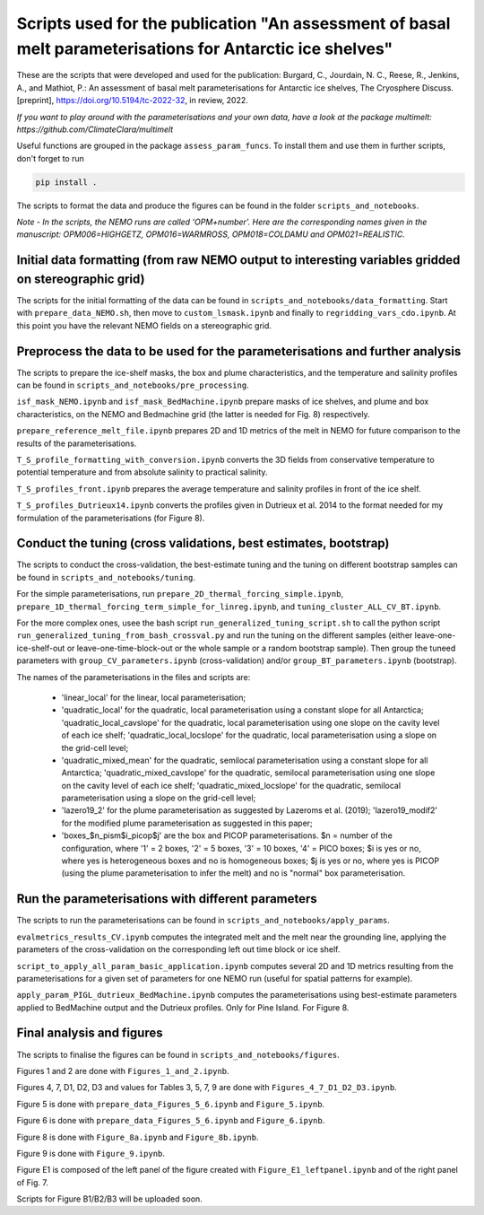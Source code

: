 
Scripts used for the publication "An assessment of basal melt parameterisations for Antarctic ice shelves"
========================================================================================================

These are the scripts that were developed and used for the publication: Burgard, C., Jourdain, N. C., Reese, R., Jenkins, A., and Mathiot, P.: An assessment of basal melt parameterisations for Antarctic ice shelves, The Cryosphere Discuss. [preprint], https://doi.org/10.5194/tc-2022-32, in review, 2022.

*If you want to play around with the parameterisations and your own data, have a look at the package multimelt: https://github.com/ClimateClara/multimelt*


Useful functions are grouped in the package ``assess_param_funcs``. To install them and use them in further scripts, don't forget to run 

.. code-block:: bash

  pip install .
  
The scripts to format the data and produce the figures can be found in the folder ``scripts_and_notebooks``.

*Note - In the scripts, the NEMO runs are called 'OPM+number'. Here are the corresponding names given in the manuscript: OPM006=HIGHGETZ, OPM016=WARMROSS, OPM018=COLDAMU and OPM021=REALISTIC.*


Initial data formatting (from raw NEMO output to interesting variables gridded on stereographic grid)
-----------------------------------------------------------------------------------------------------

The scripts for the initial formatting of the data can be found in ``scripts_and_notebooks/data_formatting``. Start with ``prepare_data_NEMO.sh``, then move to ``custom_lsmask.ipynb`` and finally to ``regridding_vars_cdo.ipynb``. At this point you have the relevant NEMO fields on a stereographic grid.


Preprocess the data to be used for the parameterisations and further analysis
-----------------------------------------------------------------------------
The scripts to prepare the ice-shelf masks, the box and plume characteristics, and the temperature and salinity profiles can be found in ``scripts_and_notebooks/pre_processing``. 

``isf_mask_NEMO.ipynb`` and ``isf_mask_BedMachine.ipynb`` prepare masks of ice shelves, and plume and box characteristics, on the NEMO and Bedmachine grid (the latter is needed for Fig. 8) respectively. 

``prepare_reference_melt_file.ipynb`` prepares 2D and 1D metrics of the melt in NEMO for future comparison to the results of the parameterisations.

``T_S_profile_formatting_with_conversion.ipynb`` converts the 3D fields from conservative temperature to potential temperature and from absolute salinity to practical salinity.

``T_S_profiles_front.ipynb`` prepares the average temperature and salinity profiles in front of the ice shelf.

``T_S_profiles_Dutrieux14.ipynb`` converts the profiles given in Dutrieux et al. 2014 to the format needed for my formulation of the parameterisations (for Figure 8).


Conduct the tuning (cross validations, best estimates, bootstrap)
-----------------------------------------------------------------
The scripts to conduct the cross-validation, the best-estimate tuning and the tuning on different bootstrap samples can be found in ``scripts_and_notebooks/tuning``. 

For the simple parameterisations, run ``prepare_2D_thermal_forcing_simple.ipynb``, ``prepare_1D_thermal_forcing_term_simple_for_linreg.ipynb``, and ``tuning_cluster_ALL_CV_BT.ipynb``.

For the more complex ones, usee the bash script ``run_generalized_tuning_script.sh`` to call the python script ``run_generalized_tuning_from_bash_crossval.py`` and run the tuning on the different samples (either leave-one-ice-shelf-out or leave-one-time-block-out or the whole sample or a random bootstrap sample). Then group the tuneed parameters with ``group_CV_parameters.ipynb`` (cross-validation) and/or ``group_BT_parameters.ipynb`` (bootstrap).

The names of the parameterisations in the files and scripts are: 

    - 'linear_local' for the linear, local parameterisation; 
    - 'quadratic_local' for the quadratic, local parameterisation using a constant slope for all Antarctica; 'quadratic_local_cavslope' for the quadratic, local parameterisation using one slope on the cavity level of each ice shelf; 'quadratic_local_locslope' for the quadratic, local parameterisation using a slope on the grid-cell level; 
    - 'quadratic_mixed_mean' for the quadratic, semilocal parameterisation using a constant slope for all Antarctica; 'quadratic_mixed_cavslope' for the quadratic, semilocal parameterisation using one slope on the cavity level of each ice shelf; 'quadratic_mixed_locslope' for the quadratic, semilocal parameterisation using a slope on the grid-cell level; 
    - 'lazero19_2' for the plume parameterisation as suggested by Lazeroms et al. (2019);  'lazero19_modif2' for the modified plume parameterisation as suggested in this paper; 
    - 'boxes_$n_pism$i_picop$j' are the box and PICOP parameterisations. $n = number of the configuration, where '1' = 2 boxes, '2' = 5 boxes, '3' = 10 boxes, '4' = PICO boxes; $i is yes or no, where yes is heterogeneous boxes and no is homogeneous boxes; $j is yes or no, where yes is PICOP (using the plume parameterisation to infer the melt) and no is "normal" box parameterisation.



Run the parameterisations with different parameters
---------------------------------------------------
The scripts to run the parameterisations can be found in ``scripts_and_notebooks/apply_params``. 

``evalmetrics_results_CV.ipynb`` computes the integrated melt and the melt near the grounding line, applying the parameters of the cross-validation on the corresponding left out time block or ice shelf. 

``script_to_apply_all_param_basic_application.ipynb`` computes several 2D and 1D metrics resulting from the parameterisations for a given set of parameters for one NEMO run (useful for spatial patterns for example).

``apply_param_PIGL_dutrieux_BedMachine.ipynb`` computes the parameterisations using best-estimate parameters applied to BedMachine output and the Dutrieux profiles. Only for Pine Island. For Figure 8.


Final analysis and figures
--------------------------
The scripts to finalise the figures can be found in ``scripts_and_notebooks/figures``. 

Figures 1 and 2 are done with ``Figures_1_and_2.ipynb``.

Figures 4, 7, D1, D2, D3 and values for Tables 3, 5, 7, 9 are done with ``Figures_4_7_D1_D2_D3.ipynb``.

Figure 5 is done with ``prepare_data_Figures_5_6.ipynb`` and ``Figure_5.ipynb``.

Figure 6 is done with ``prepare_data_Figures_5_6.ipynb`` and ``Figure_6.ipynb``.

Figure 8 is done with ``Figure_8a.ipynb`` and ``Figure_8b.ipynb``.

Figure 9 is done with ``Figure_9.ipynb``.

Figure E1 is composed of the left panel of the figure created with ``Figure_E1_leftpanel.ipynb`` and of the right panel of Fig. 7.

Scripts for Figure B1/B2/B3 will be uploaded soon.

